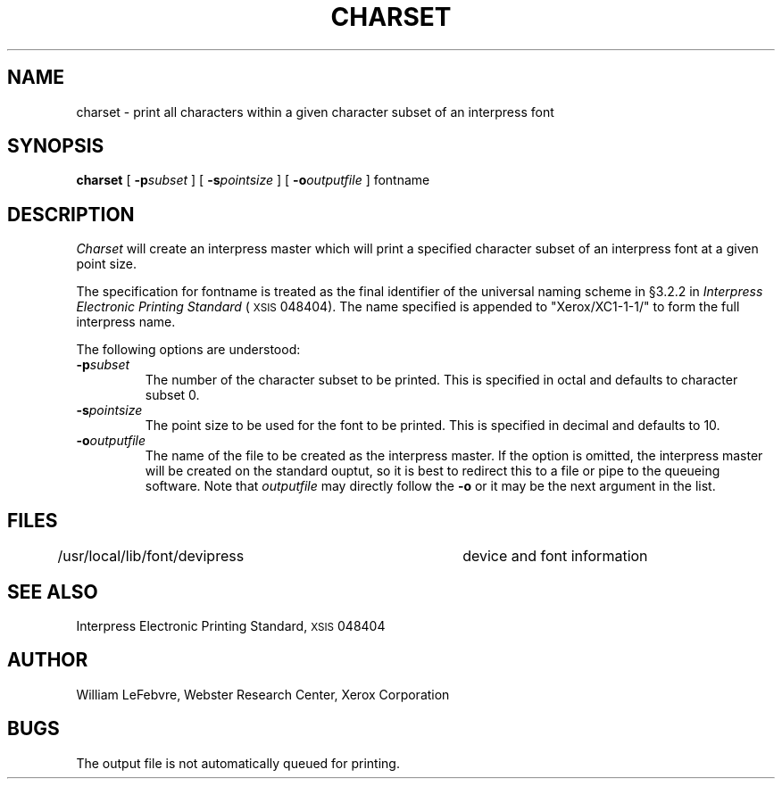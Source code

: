 .TH CHARSET 1 5/23/85
.UC 4
.tr -\-
.\" differences between troff and nroff compensated here:
.ie t .ds sc \(sc
.el .ds sc section\ 
.ds lq \&"\"
.ds rq \&"\"
.if t \
.	ds lq ``
.if t \
.	ds rq ''
.SH NAME
charset - print all characters within a given character subset of an interpress font
.SH SYNOPSIS
.B charset
[
.BI \-p subset
] [
.BI \-s pointsize
] [
.BI \-o outputfile
]  fontname
.SH DESCRIPTION
.I Charset
will create an interpress master which will print a specified character subset
of an interpress font at a given point size.
.PP
The specification for fontname is treated as the final identifier of the 
universal naming scheme in \(sc3.2.2 in
.I Interpress Electronic Printing Standard
(\s8XSIS\s0 048404).  The name specified is appended to "Xerox/XC1-1-1/" to
form the full interpress name.
.PP
The following options are understood:
.TP
.BI \-p subset
The number of the character subset to be printed.  This is specified in
octal and defaults to character subset 0.
.TP
.BI \-s pointsize
The point size to be used for the font to be printed.  This is specified in
decimal and defaults to 10.
.TP
.BI \-o outputfile
The name of the file to be created as the interpress master.
If the option is omitted, the interpress master will be created on the
standard ouptut, so it is best to redirect this to a file or pipe to the
queueing software. Note that
.IR outputfile
may directly follow the
.B \-o
or it may be the next argument in the list.
.SH FILES
.DT
/usr/local/lib/font/devipress	device and font information
.SH SEE ALSO
Interpress Electronic Printing Standard, \s8XSIS\s0 048404
.SH AUTHOR
William LeFebvre, Webster Research Center, Xerox Corporation
.SH BUGS
The output file is not automatically queued for printing.
